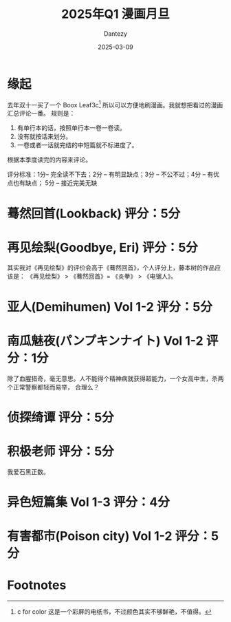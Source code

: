 #+HUGO_BASE_DIR: ../
#+HUGO_SECTION: zh/posts
#+hugo_auto_set_lastmod: t
#+hugo_tags: manga
#+hugo_categories: manga
#+hugo_draft: false
#+description: 2025年1季度漫画评论
#+author: Dantezy
#+date: 2025-03-09
#+TITLE: 2025年Q1 漫画月旦

* 缘起
去年双十一买了一个 Boox Leaf3c[fn:1] 所以可以方便地刷漫画。我就想把看过的漫画汇总评论一番。
规则是：

1. 有单行本的话，按照单行本一卷一卷读。
2. 没有就按话来划分。
3. 一卷或者一话就完结的中短篇就不标进度了。

根据本季度读完的内容来评论。

评分标准：1分-- 完全读不下去；2分 -- 有明显缺点；3分 -- 不公不过；4分 -- 有优点也有缺点；
5分 -- 接近完美无缺


* 蓦然回首(Lookback) 评分：5分

* 再见绘梨(Goodbye, Eri) 评分：5分
其实我对《再见绘梨》的评价会高于《蓦然回首》，个人评分上，藤本树的作品应该是：
《再见绘梨》 > 《蓦然回首》= 《炎拳》 > 《电锯人》。

* 亚人(Demihumen) Vol 1-2 评分：5分

* 南瓜魅夜(パンプキンナイト) Vol 1-2 评分：1分
除了血腥猎奇，毫无意思。人不能得个精神病就获得超能力，一个女高中生，杀两个正常警察都轻而易举，
合理么？

* 侦探绮谭 评分：5分

* 积极老师 评分：5分
我爱石黑正数。

* 异色短篇集 Vol 1-3 评分：4分

* 有害都市(Poison city) Vol 1-2 评分：5分

* Footnotes

[fn:1] c for color 这是一个彩屏的电纸书，不过颜色其实不够鲜艳，不值得。 
